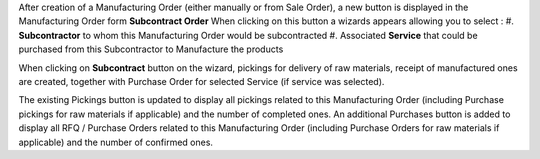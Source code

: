 After creation of a Manufacturing Order (either manually or from Sale Order), a new button is displayed in the Manufacturing Order form **Subcontract Order**
When clicking on this button a wizards appears allowing you to select :
#. **Subcontractor** to whom this Manufacturing Order would be subcontracted
#. Associated **Service** that could be purchased from this Subcontractor to Manufacture the products

When clicking on **Subcontract** button on the wizard, pickings for delivery of raw materials, receipt of manufactured ones are created, together with Purchase Order for selected Service (if service was selected).

The existing Pickings button is updated to display all pickings related to this Manufacturing Order (including Purchase pickings for raw materials if applicable) and the number of completed ones.
An additional Purchases button is added to display all RFQ / Purchase Orders related to this Manufacturing Order (including Purchase Orders for raw materials if applicable) and the number of confirmed ones.
